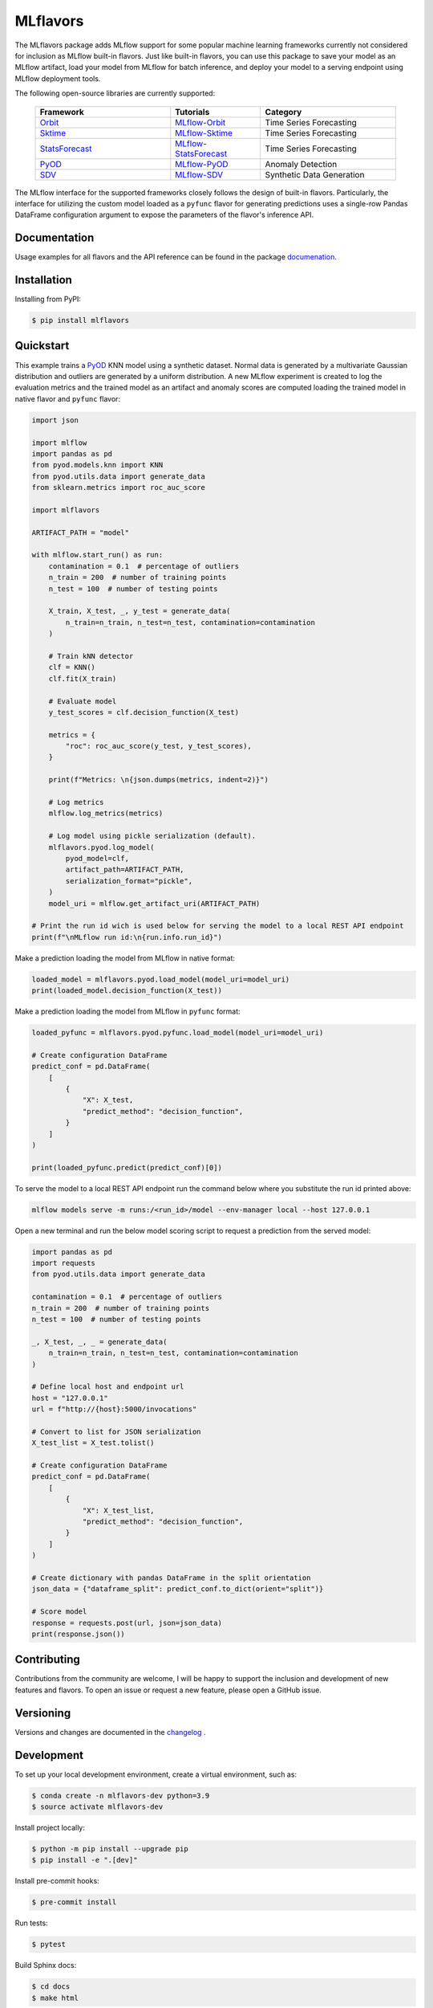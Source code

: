 
MLflavors
=========

The MLflavors package adds MLflow support for some popular machine learning frameworks currently
not considered for inclusion as MLflow built-in flavors. Just like built-in flavors, you can use
this package to save your model as an MLflow artifact, load your model from MLflow for batch
inference, and deploy your model to a serving endpoint using MLflow deployment tools.

The following open-source libraries are currently supported:

    .. list-table::
      :widths: 15 10 15
      :header-rows: 1

      * - Framework
        - Tutorials
        - Category
      * - `Orbit <https://github.com/uber/orbit>`_
        - `MLflow-Orbit <https://mlflavors.readthedocs.io/en/latest/examples.html#orbit>`_
        - Time Series Forecasting
      * - `Sktime <https://github.com/sktime/sktime>`_
        - `MLflow-Sktime <https://mlflavors.readthedocs.io/en/latest/examples.html#sktime>`_
        - Time Series Forecasting
      * - `StatsForecast <https://github.com/Nixtla/statsforecast>`_
        - `MLflow-StatsForecast <https://mlflavors.readthedocs.io/en/latest/examples.html#statsforecast>`_
        - Time Series Forecasting
      * - `PyOD <https://github.com/yzhao062/pyod>`_
        - `MLflow-PyOD <https://mlflavors.readthedocs.io/en/latest/examples.html#pyod>`_
        - Anomaly Detection
      * - `SDV <https://github.com/sdv-dev/SDV>`_
        - `MLflow-SDV <https://mlflavors.readthedocs.io/en/latest/examples.html#sdv>`_
        - Synthetic Data Generation

The MLflow interface for the supported frameworks closely follows the design of built-in flavors.
Particularly, the interface for utilizing the custom model loaded as a ``pyfunc`` flavor
for generating predictions uses a single-row Pandas DataFrame configuration argument to expose the
parameters of the flavor's inference API.

|tests| |coverage| |docs| |pypi| |license|

.. |tests| image:: https://img.shields.io/github/actions/workflow/status/ml-toolkits/mlflavors/ci.yml?style=for-the-badge&logo=github
    :target: https://github.com/ml-toolkits/mlflavors/actions/workflows/ci.yml/

.. |coverage| image:: https://img.shields.io/codecov/c/github/ml-toolkits/mlflavors?style=for-the-badge&label=codecov&logo=codecov
    :target: https://codecov.io/gh/ml-toolkits/mlflavors

.. |docs| image:: https://img.shields.io/readthedocs/mlflavors/latest.svg?style=for-the-badge&logoColor=white
    :target: https://mlflavors.readthedocs.io/en/latest/index.html
    :alt: Latest Docs

.. |pypi| image:: https://img.shields.io/pypi/v/mlflavors.svg?style=for-the-badge&logo=pypi&logoColor=white
    :target: https://pypi.org/project/mlflavors/
    :alt: Latest Python Release

.. |license| image:: https://img.shields.io/badge/License-BSD--3--Clause-blue?style=for-the-badge
    :target: https://opensource.org/license/bsd-3-clause/
    :alt: BSD-3-Clause License

Documentation
-------------

Usage examples for all flavors and the API reference can be found in the package
`documenation <https://mlflavors.readthedocs.io/en/latest/index.html>`_.


Installation
------------

Installing from PyPI:

.. code-block:: bash

   $ pip install mlflavors

Quickstart
----------

This example trains a `PyOD <https://github.com/yzhao062/pyod>`_ KNN model
using a synthetic dataset. Normal data is generated by a multivariate
Gaussian distribution and outliers are generated by a uniform distribution.
A new MLflow experiment is created to log the evaluation metrics and the trained
model as an artifact and anomaly scores are computed loading the
trained model in native flavor and ``pyfunc`` flavor:

.. code-block:: python

    import json

    import mlflow
    import pandas as pd
    from pyod.models.knn import KNN
    from pyod.utils.data import generate_data
    from sklearn.metrics import roc_auc_score

    import mlflavors

    ARTIFACT_PATH = "model"

    with mlflow.start_run() as run:
        contamination = 0.1  # percentage of outliers
        n_train = 200  # number of training points
        n_test = 100  # number of testing points

        X_train, X_test, _, y_test = generate_data(
            n_train=n_train, n_test=n_test, contamination=contamination
        )

        # Train kNN detector
        clf = KNN()
        clf.fit(X_train)

        # Evaluate model
        y_test_scores = clf.decision_function(X_test)

        metrics = {
            "roc": roc_auc_score(y_test, y_test_scores),
        }

        print(f"Metrics: \n{json.dumps(metrics, indent=2)}")

        # Log metrics
        mlflow.log_metrics(metrics)

        # Log model using pickle serialization (default).
        mlflavors.pyod.log_model(
            pyod_model=clf,
            artifact_path=ARTIFACT_PATH,
            serialization_format="pickle",
        )
        model_uri = mlflow.get_artifact_uri(ARTIFACT_PATH)

    # Print the run id wich is used below for serving the model to a local REST API endpoint
    print(f"\nMLflow run id:\n{run.info.run_id}")

Make a prediction loading the model from MLflow in native format:

.. code-block:: python

    loaded_model = mlflavors.pyod.load_model(model_uri=model_uri)
    print(loaded_model.decision_function(X_test))

Make a prediction loading the model from MLflow in ``pyfunc`` format:

.. code-block:: python

    loaded_pyfunc = mlflavors.pyod.pyfunc.load_model(model_uri=model_uri)

    # Create configuration DataFrame
    predict_conf = pd.DataFrame(
        [
            {
                "X": X_test,
                "predict_method": "decision_function",
            }
        ]
    )

    print(loaded_pyfunc.predict(predict_conf)[0])

To serve the model to a local REST API endpoint run the command below where you substitute
the run id printed above:

.. code-block:: bash

    mlflow models serve -m runs:/<run_id>/model --env-manager local --host 127.0.0.1

Open a new terminal and run the below model scoring script to request a prediction from
the served model:

.. code-block:: python

    import pandas as pd
    import requests
    from pyod.utils.data import generate_data

    contamination = 0.1  # percentage of outliers
    n_train = 200  # number of training points
    n_test = 100  # number of testing points

    _, X_test, _, _ = generate_data(
        n_train=n_train, n_test=n_test, contamination=contamination
    )

    # Define local host and endpoint url
    host = "127.0.0.1"
    url = f"http://{host}:5000/invocations"

    # Convert to list for JSON serialization
    X_test_list = X_test.tolist()

    # Create configuration DataFrame
    predict_conf = pd.DataFrame(
        [
            {
                "X": X_test_list,
                "predict_method": "decision_function",
            }
        ]
    )

    # Create dictionary with pandas DataFrame in the split orientation
    json_data = {"dataframe_split": predict_conf.to_dict(orient="split")}

    # Score model
    response = requests.post(url, json=json_data)
    print(response.json())

Contributing
------------

Contributions from the community are welcome, I will be happy to support the inclusion
and development of new features and flavors. To open an issue or request a new feature, please
open a GitHub issue.

Versioning
----------

Versions and changes are documented in the
`changelog <https://github.com/ml-toolkits/mlflavors/tree/main/CHANGELOG.rst>`_ .

Development
-----------

To set up your local development environment, create a virtual environment, such as:

.. code-block:: bash

    $ conda create -n mlflavors-dev python=3.9
    $ source activate mlflavors-dev

Install project locally:

.. code-block:: bash

    $ python -m pip install --upgrade pip
    $ pip install -e ".[dev]"

Install pre-commit hooks:

.. code-block:: bash

    $ pre-commit install

Run tests:

.. code-block:: bash

    $ pytest

Build Sphinx docs:

.. code-block:: bash

    $ cd docs
    $ make html
